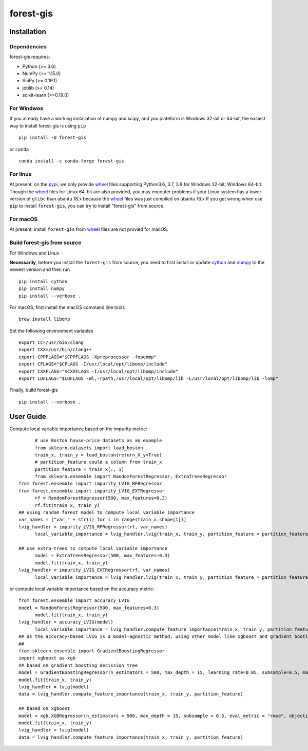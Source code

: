 forest-gis
##########

|PythonVersion|_ |pypi|_ |Downloads|_

.. |Downloads| image:: https://pepy.tech/badge/forest-gis/month
.. _Downloads: https://pepy.tech/project/forest-gis/month
.. |PythonVersion| image:: https://img.shields.io/badge/python-3.6%20%7C%203.7%20%7C%203.8-blue
.. _PythonVersion: https://img.shields.io/badge/python-3.6%20%7C%203.7%20%7C%203.8-blue
.. |pypi| image:: https://badge.fury.io/py/forest-gis.svg
.. _pypi : https://pypi.org/project/forest-gis

Installation
^^^^^^^^^^^^

Dependencies
------------

forest-gis requires:

- Python (>= 3.6)
- NumPy (>= 1.15.0)
- SciPy (>= 0.19.1)
- joblib (>= 0.14)
- scikit-learn (>=0.19.0)

For Windwos
------------

If you already have a working installation of numpy and scipy,
and you plateform is Windows 32-bit or 64-bit, the easiest way 
to install forest-gis is using ``pip`` ::

    pip install -U forest-gis

or ``conda`` ::

    conda install -c conda-forge forest-gis

For linux
------------
At present, on the pypi_, we only provide wheel_ files supporting
Python3.6, 3.7, 3.8 for Windows 32-bit, Windows 64-bit. Though the
wheel_ files for Linux 64-bit are also provided, you may encouter
problems if your Linux system has a lower version of ``glibc`` than
ubantu 18.x because the wheel_ files was just compiled on ubantu 18.x
If you get wrong when use ``pip`` to install ``forest-gis``, you can
try to install "forest-gis" from source.

For macOS
------------
At present, install ``forest-gis``  from wheel_ files are not provied for macOS.

.. _wheel: https://wheel.readthedocs.io/en/stable
.. _pypi: https://pypi.org/project/forest-gis

Build forest-gis from source
----------------------------

For Windows and Linux

**Necessarily**, before you install the ``forest-gis`` from source, 
you need to first install or update cython_ and numpy_  to the newest
version and then run ::

    pip install cython
    pip install numpy
    pip install --verbose .

For macOS, first install the macOS command line tools ::
    
    brew install libomp
    
Set the following environment variables ::
    
    export CC=/usr/bin/clang
    export CXX=/usr/bin/clang++
    export CPPFLAGS="$CPPFLAGS -Xpreprocessor -fopenmp"
    export CFLAGS="$CFLAGS -I/usr/local/opt/libomp/include"
    export CXXFLAGS="$CXXFLAGS -I/usr/local/opt/libomp/include"
    export LDFLAGS="$LDFLAGS -Wl,-rpath,/usr/local/opt/libomp/lib -L/usr/local/opt/libomp/lib -lomp"

Finally, build forest-gis ::
    
    pip install --verbose .

.. _cython: https://cython.org/
.. _numpy: https://numpy.org/

User Guide
^^^^^^^^^^^^

Compute local variable importance based on the impurity metric::

	# use Boston house-price datasets as an example
	from sklearn.datasets import load_boston
	train_x, train_y = load_boston(return_X_y=True)
	# partition_feature could a column from train_x
	partition_feature = train_x[:, 1]
	from sklearn.ensemble import RandomForestRegressor, ExtraTreesRegressor
  from forest.ensemble import impurity_LVIG_RFRegressor
  from forest.ensemble import impurity_LVIG_EXTRegressor
	rf = RandomForestRegressor(500, max_features=0.3)
	rf.fit(train_x, train_y)
  ## using random forest model to compute local variable importance
  var_names = ["var_" + str(i) for i in range(train_x.shape[1])]
  lvig_handler = impurity_LVIG_RFRegressor(rf, var_names)
	local_variable_importance = lvig_handler.lvig(train_x, train_y, partition_feature = partition_feature)

  ## use extra-trees to compute local variable importance
	model = ExtraTreesRegressor(500, max_features=0.3)
	model.fit(train_x, train_y)
  lvig_handler = impurity_LVIG_EXTRegressor(rf, var_names)
	local_variable_importance = lvig_handler.lvig(train_x, train_y, partition_feature = partition_feature)

or compute local variable importance based on the accuracy metric::

  from forest.ensemble import accuracy_LVIG
  model = RandomForestRegressor(500, max_features=0.3)
	model.fit(train_x, train_y)
  lvig_handler = accuracy_LVIG(model)
	local_variable_importance = lvig_handler.compute_feature_importance(train_x, train_y, partition_feature = partition_feature)
  ## as the accuracy-based LVIG is a model-agnostic method, using other model like xgboost and gradient booting decission tree is applicable
  ## 
  from sklearn.ensemble import GradientBoostingRegressor
  import xgboost as xgb
  ## based on gradient boosting decission tree
  model = GradientBoostingRegressor(n_estimators = 500, max_depth = 15, learning_rate=0.05, subsample=0.5, max_features=5)
  model.fit(train_x, train_y)
  lvig_handler = lvig(model)
  data = lvig_handler.compute_feature_importance(train_x, train_y, partition_feature)  

  ## based on xgboost
  model = xgb.XGBRegressor(n_estimators = 500, max_depth = 15, subsample = 0.5, eval_metric = "rmse", objective = "reg:linear", n_jobs=20, eta = 0.05, colsample_bynode = 0.33334)
  model.fit(train_x, train_y)
  lvig_handler = lvig(model)
  data = lvig_handler.compute_feature_importance(train_x, train_y, partition_feature)  

